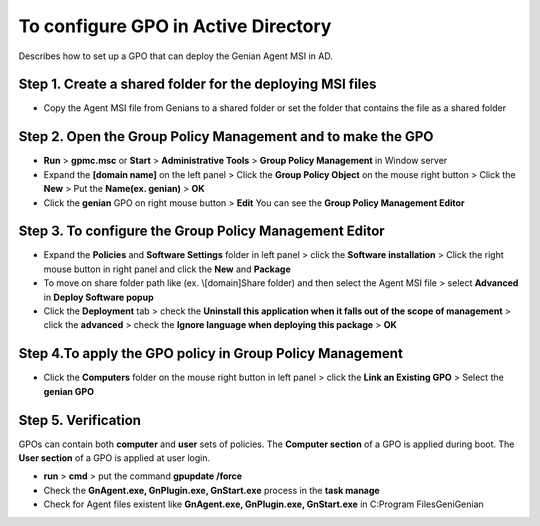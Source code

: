 To configure GPO in Active Directory
====================================

Describes how to set up a GPO that can deploy the Genian Agent MSI in AD.

Step 1. Create a shared folder for the deploying MSI files
----------------------------------------------------------

- Copy the Agent MSI file from Genians to a shared folder or set the folder that contains the file as a shared folder

Step 2. Open the **Group Policy Management** and to make the GPO
----------------------------------------------------------------

- **Run** > **gpmc.msc** or **Start** > **Administrative Tools** > **Group Policy Management** in Window server
- Expand the **[domain name]** on the left panel > Click the **Group Policy Object** on the mouse right button > Click the **New** > Put the **Name(ex. genian)** > **OK**
- Click the **genian** GPO on right mouse button > **Edit** You can see the **Group Policy Management Editor**

Step 3. To configure the **Group Policy Management Editor**
-----------------------------------------------------------

- Expand the **Policies** and **Software Settings** folder in left panel > click the **Software installation** > Click the right mouse button in right panel and click the **New** and **Package**
- To move on share folder path like (ex. \\[domain]\Share folder) and then select the Agent MSI file > select **Advanced** in **Deploy Software popup** 
- Click the **Deployment** tab > check the **Uninstall this application when it falls out of the scope of management** > click the **advanced** > check the **Ignore language when deploying this package** > **OK**

Step 4.To apply the GPO policy in **Group Policy Management**
-------------------------------------------------------------

- Click the **Computers** folder on the mouse right button in left panel > click the **Link an Existing GPO** > Select the **genian GPO**

Step 5. Verification
--------------------

GPOs can contain both **computer** and **user** sets of policies. 
The **Computer section** of a GPO is applied during boot. 
The **User section** of a GPO is applied at user login.

- **run** > **cmd** > put the command **gpupdate /force**
- Check the **GnAgent.exe, GnPlugin.exe, GnStart.exe** process in the **task manage**
- Check for Agent files existent like **GnAgent.exe, GnPlugin.exe, GnStart.exe** in C:\Program Files\Geni\Genian





